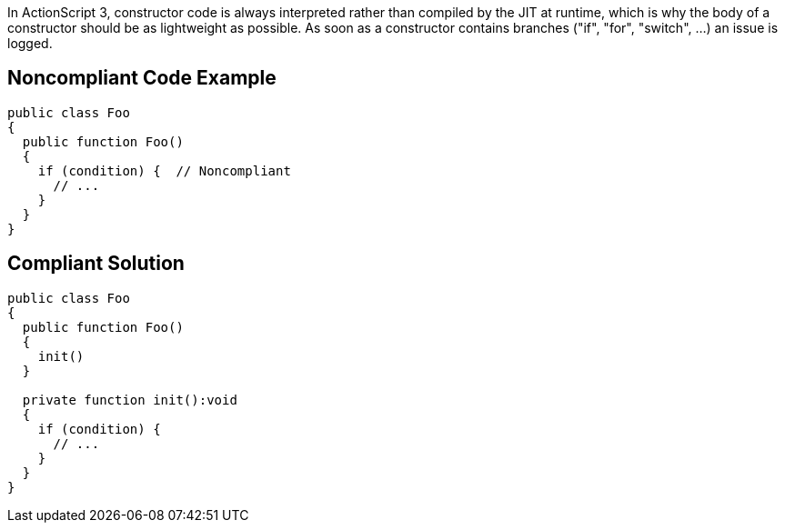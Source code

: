 In ActionScript 3, constructor code is always interpreted rather than compiled by the JIT at runtime, which is why the body of a constructor should be as lightweight as possible. As soon as a constructor contains branches ("if", "for", "switch", ...) an issue is logged.

== Noncompliant Code Example

----
public class Foo
{
  public function Foo()
  {
    if (condition) {  // Noncompliant
      // ...
    }
  }
} 
----

== Compliant Solution

----
public class Foo
{
  public function Foo()
  {
    init()
  }

  private function init():void 
  {
    if (condition) { 
      // ...
    }
  }
} 
----
